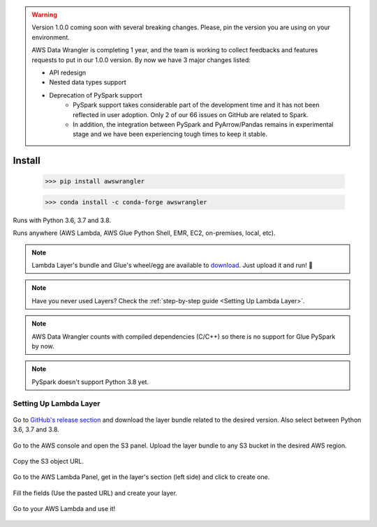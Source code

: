 .. warning:: Version 1.0.0 coming soon with several breaking changes. Please, pin the version you are using on your environment.

             AWS Data Wrangler is completing 1 year, and the team is working to collect feedbacks and features requests to put in our 1.0.0 version. By now we have 3 major changes listed:

             - API redesign
             - Nested data types support
             - Deprecation of PySpark support
                 - PySpark support takes considerable part of the development time and it has not been reflected in user adoption. Only 2 of our 66 issues on GitHub are related to Spark.
                 - In addition, the integration between PySpark and PyArrow/Pandas remains in experimental stage and we have been experiencing tough times to keep it stable.

Install
============

    >>> pip install awswrangler

    >>> conda install -c conda-forge awswrangler

Runs with Python 3.6, 3.7 and 3.8.

Runs anywhere (AWS Lambda, AWS Glue Python Shell, EMR, EC2, on-premises, local, etc).

.. note:: Lambda Layer's bundle and Glue's wheel/egg are available to `download <https://github.com/awslabs/aws-data-wrangler/releases>`_. Just upload it and run! 🚀
.. note:: Have you never used Layers? Check the :ref:`step-by-step guide <Setting Up Lambda Layer>`.
.. note:: AWS Data Wrangler counts with compiled dependencies (C/C++) so there is no support for Glue PySpark by now.
.. note:: PySpark doesn't support Python 3.8 yet.

Setting Up Lambda Layer
-----------------------

.. figure:: _static/step-by-step/lambda-layer/download.png
    :align: center
    :alt: alternate text
    :figclass: align-center

    Go to `GitHub's release section <https://github.com/awslabs/aws-data-wrangler/releases>`_ and download the layer bundle related to the desired version. Also select between Python 3.6, 3.7 and 3.8.

.. figure:: _static/step-by-step/lambda-layer/upload.png
    :align: center
    :alt: alternate text
    :figclass: align-center

    Go to the AWS console and open the S3 panel. Upload the layer bundle to any S3 bucket in the desired AWS region.

.. figure:: _static/step-by-step/lambda-layer/url.png
    :align: center
    :alt: alternate text
    :figclass: align-center

    Copy the S3 object URL.

.. figure:: _static/step-by-step/lambda-layer/create.png
    :align: center
    :alt: alternate text
    :figclass: align-center

    Go to the AWS Lambda Panel, get in the layer's section (left side) and click to create one.

.. figure:: _static/step-by-step/lambda-layer/config.png
    :align: center
    :alt: alternate text
    :figclass: align-center

    Fill the fields (Use the pasted URL) and create your layer.

.. figure:: _static/step-by-step/lambda-layer/use.png
    :align: center
    :alt: alternate text
    :figclass: align-center

    Go to your AWS Lambda and use it!
